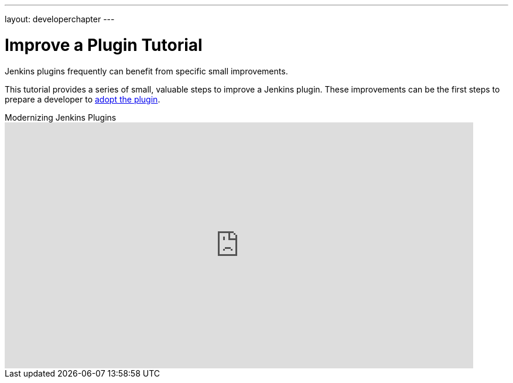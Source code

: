 ---
layout: developerchapter
---

= Improve a Plugin Tutorial

Jenkins plugins frequently can benefit from specific small improvements.

This tutorial provides a series of small, valuable steps to improve a Jenkins plugin.
These improvements can be the first steps to prepare a developer to link:/doc/developer/plugin-governance/adopt-a-plugin/[adopt the plugin].

.Modernizing Jenkins Plugins
video::Fev8KfFsPZE[youtube,width=800,height=420]
